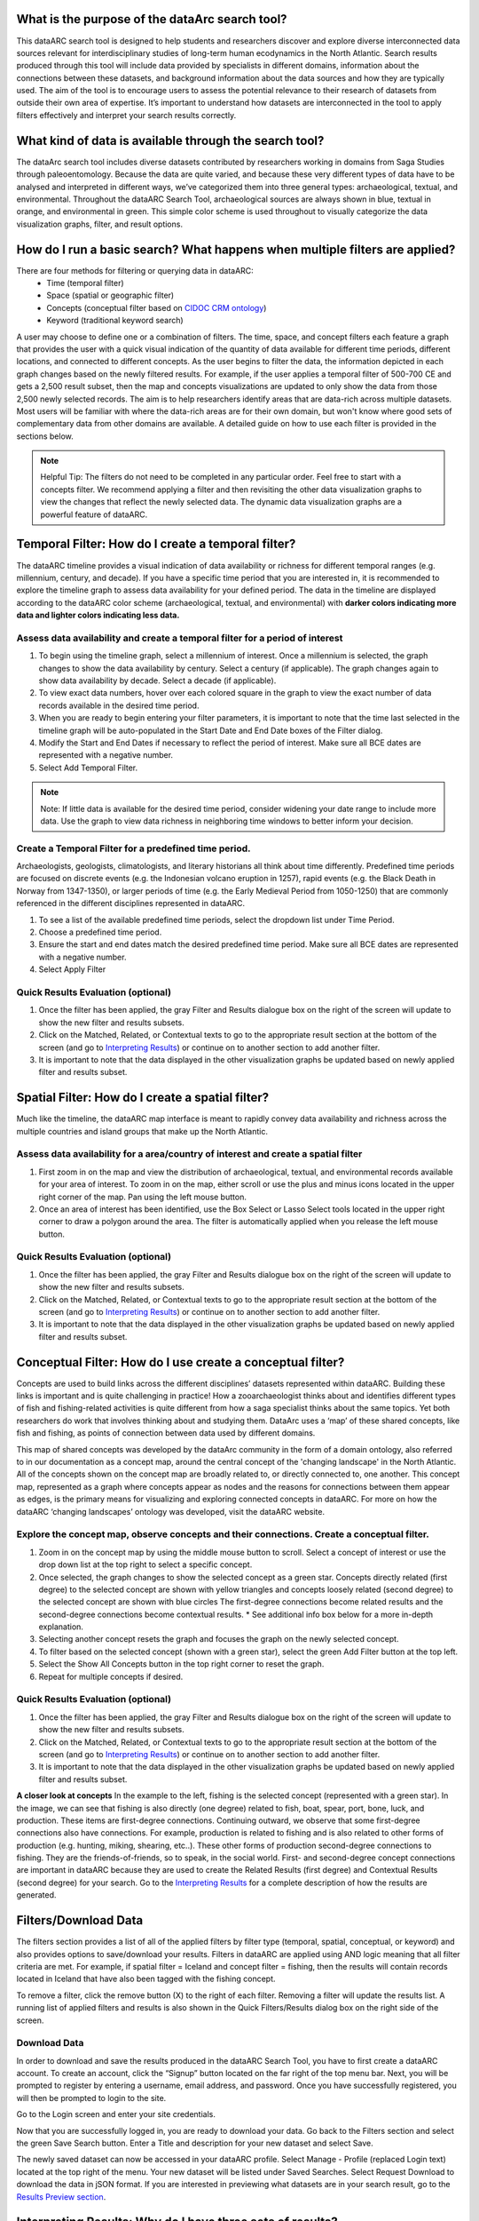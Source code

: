 .. raw:: html

    <style> .bluish {color:#6177aa} </style>
    <style> .orangish {color:#fb804f} </style>
    <style> .greenish {color:#4cb897} </style>
    <style> .concept_green {color:#28a745} </style>
    <style> .concept_blue {color:#007bff} </style>
    <style> .concept_yellow {color:#e8b211} </style>
    
    
.. role:: bluish
.. role:: orangish
.. role:: greenish
.. role:: concept_green
.. role:: concept_blue
.. role:: concept_yellow


What is the purpose of the dataArc search tool?
===============================================
This dataARC search tool is designed to help students and researchers discover and explore diverse interconnected data sources relevant for interdisciplinary studies of long-term human ecodynamics in the North Atlantic. Search results produced through this tool will include data provided by specialists in different domains, information about the connections between these datasets, and background information about the data sources and how they are typically used. The aim of the tool is to encourage users to assess the potential relevance to their research of datasets from outside their own area of expertise. It’s important to understand how datasets are interconnected in the tool to apply filters effectively and interpret your search results correctly. 

.. image:: _static/dataarc.jpg

What kind of data is available through the search tool?
========================================================
The dataArc search tool includes diverse datasets contributed by researchers working in domains from Saga Studies through paleoentomology. Because the data are quite varied, and because these very different types of data have to be analysed and interpreted in different ways, we’ve categorized them into three general types:  archaeological, textual, and environmental.  Throughout the dataARC Search Tool, archaeological sources are always shown in blue, textual in orange, and environmental in green.  This simple color scheme is used throughout to visually categorize the data visualization graphs, filter, and result options. 

How do I run a basic search?  What happens when multiple filters are applied?
=============================================================================

There are four methods for filtering or querying data in dataARC:
        -          Time (temporal filter)
        -          Space (spatial or geographic filter)
        -          Concepts (conceptual filter based on `CIDOC CRM ontology <http://www.cidoc-crm.org/>`__)
        -          Keyword (traditional keyword search)
        
A user may choose to define one or a combination of filters.  The time, space, and concept filters each feature a graph that provides the user with a quick visual indication of the quantity of data available for different time periods, different locations, and connected to different concepts.  As the user begins to filter the data, the information depicted in each graph changes based on the newly filtered results.  For example, if the user applies a temporal filter of 500-700 CE and gets a 2,500 result subset, then the map and concepts visualizations are updated to only show the data from those 2,500 newly selected records.  The aim is to help researchers identify areas that are data-rich across multiple datasets. Most users will be familiar with where the data-rich areas are for their own domain, but won't know where good sets of complementary data from other domains are available. A detailed guide on how to use each filter is provided in the sections below.

.. note:: Helpful Tip:  The filters do not need to be completed in any particular order.  Feel free to start with a concepts filter.  We recommend applying a filter and then revisiting the other data visualization graphs to view the changes that reflect the newly selected data.  The dynamic data visualization graphs are a powerful feature of dataARC.

Temporal Filter: How do I create a temporal filter?
=============================================================================
The dataARC timeline provides a visual indication of data availability or richness for different temporal ranges (e.g. millennium, century, and decade).  If you have a specific time period that you are interested in, it is recommended to explore the timeline graph to assess data availability for your defined period.  The data in the timeline are displayed according to the dataARC color scheme (:bluish:`archaeological`, :orangish:`textual`, and :greenish:`environmental`) with **darker colors indicating more data and lighter colors indicating less data.**  

.. image:: _static/timeline.jpg

Assess data availability and create a temporal filter for a period of interest
-------------------------------------------------------------------------------

1.  To begin using the timeline graph, select a millennium of interest.  Once a millennium is selected, the graph changes to show the data availability by century.  Select a century (if applicable).  The graph changes again to show data availability by decade.  Select a decade (if applicable).

2.  To view exact data numbers, hover over each colored square in the graph to view the exact number of data records available in the desired time period.  

3.  When you are ready to begin entering your filter parameters, it is important to note that the time last selected in the timeline graph will be auto-populated in the Start Date and End Date boxes of the Filter dialog.

4.  Modify the Start and End Dates if necessary to reflect the period of interest.  Make sure all BCE dates are represented with a negative number.

5.  Select Add Temporal Filter. 

.. note:: Note:  If little data is available for the desired time period, consider widening your date range to include more data.  Use the graph to view data richness in neighboring time windows to better inform your decision.

Create a Temporal Filter for a predefined time period. 
---------------------------------------------------------

Archaeologists, geologists, climatologists, and literary historians all think about time differently. Predefined time periods are focused on discrete events (e.g. the Indonesian volcano eruption in 1257), rapid events (e.g. the Black Death in Norway from 1347-1350), or larger periods of time (e.g. the Early Medieval Period from 1050-1250) that are commonly referenced in the different disciplines represented in dataARC.  

1.  To see a list of the available predefined time periods,  select the dropdown list under Time Period.

2.  Choose a predefined time period. 

3.  Ensure the start and end dates match the desired predefined time period. Make sure all BCE dates are represented with a negative number.

4.  Select Apply Filter


Quick Results Evaluation (optional)
--------------------------------
.. image:: _static/filter_box.jpg
   :width: 400
   :class: align-left
   
1.  Once the filter has been applied, the gray Filter and Results dialogue box on the right of the screen will update to show the new filter and results subsets.

2.  Click on the Matched, Related, or Contextual texts to go to the appropriate result section at the bottom of the screen (and go to `Interpreting Results <#interpreting-results-why-do-i-have-three-sets-of-results>`__)  or continue on to another section to add another filter.

3.  It is important to note that the data displayed in the other visualization graphs be updated based on newly applied filter and results subset. 


Spatial Filter: How do I create a spatial filter?
===================================================================

Much like the timeline, the dataARC map interface is meant to rapidly convey data availability and richness across the multiple countries and island groups that make up the North Atlantic.

.. image:: _static/maps.jpg

Assess data availability for a area/country of interest and create a spatial filter
--------------------------------------------------------------------------------------
1.  First zoom in on the map and view the distribution of :bluish:`archaeological`, :orangish:`textual`, and :greenish:`environmental` records available for your area of interest. To zoom in on the map, either scroll or use the plus and minus icons located in the upper right corner of the map.  Pan using the left mouse button.

2.  Once an area of interest has been identified, use the Box Select or Lasso Select tools located in the upper right corner to draw a polygon around the area.   The filter is automatically applied when you release the left mouse button.


Quick Results Evaluation (optional)
--------------------------------
1.  Once the filter has been applied, the gray Filter and Results dialogue box on the right of the screen will update to show the new filter and results subsets.

2.  Click on the Matched, Related, or Contextual texts to go to the appropriate result section at the bottom of the screen (and go to `Interpreting Results <#interpreting-results-why-do-i-have-three-sets-of-results>`__) or continue on to another section to add another filter.

3.  It is important to note that the data displayed in the other visualization graphs be updated based on newly applied filter and results subset. 


Conceptual Filter: How do I use  create a conceptual filter?
================================================================================

Concepts are used to build links across the different disciplines’ datasets represented within dataARC. Building these links is important and is quite challenging in practice! How a zooarchaeologist thinks about and identifies different types of fish and fishing-related activities is quite different from how a saga specialist thinks about the same topics. Yet both researchers do work that involves thinking about and studying them. DataArc uses a ‘map’ of these shared concepts, like fish and fishing, as points of connection between data used by different domains.

This map of shared concepts was developed by the dataArc community in the form of a domain ontology, also referred to in our documentation as a concept map, around the central concept of the 'changing landscape' in the North Atlantic. All of the concepts shown on the concept map are broadly related to, or directly connected to, one another.  This concept map, represented as a graph where concepts appear as nodes and the reasons for connections between them appear as edges, is the primary means for visualizing and exploring connected concepts in dataARC. For more on how the dataARC ‘changing landscapes’ ontology was developed, visit the dataARC website. 

.. image:: _static/concept.jpg

Explore the concept map, observe concepts and their connections.  Create a conceptual filter.
------------------------------------------------------------------------------------------------

1.  Zoom in on the concept map by using the middle mouse button to scroll.  Select a concept of interest or use the drop down list at the top right to select a specific concept.

2.  Once selected, the graph changes to show the selected concept as a green star.  Concepts directly related (first degree) to the selected concept are shown with yellow triangles and concepts loosely related (second degree) to the selected concept are shown with blue circles  The first-degree connections become related results and the second-degree connections become contextual results.  * See additional info box below for a more in-depth explanation. 

3.  Selecting another concept resets the graph and focuses the graph on the newly selected concept.  

4.  To filter based on the selected concept (shown with a green star), select the green Add Filter button at the top left.  

5.  Select the Show All Concepts button in the top right corner to reset the graph.

6.  Repeat for multiple concepts if desired. 


Quick Results Evaluation (optional)
--------------------------------
1.  Once the filter has been applied, the gray Filter and Results dialogue box on the right of the screen will update to show the new filter and results subsets.

2.  Click on the Matched, Related, or Contextual texts to go to the appropriate result section at the bottom of the screen (and go to `Interpreting Results <#interpreting-results-why-do-i-have-three-sets-of-results>`__) or continue on to another section to add another filter.

3.  It is important to note that the data displayed in the other visualization graphs be updated based on newly applied filter and results subset. 


.. image:: _static/fishing2.jpg
   :width: 350
   :class: align-left

**A closer look at concepts**
In the example to the left, fishing is the selected concept (represented with a green star).  In the image, we can see that fishing is also directly (one degree) related to fish, boat, spear, port, bone, luck, and production. These items are first-degree connections.  Continuing outward, we observe that some first-degree connections also have connections.  For example, production is related to fishing and is also related to other forms of production (e.g. hunting, miking, shearing, etc..). These other forms of production second-degree connections to fishing.  They are the friends-of-friends, so to speak, in the social world.  First- and second-degree concept connections are important in dataARC because they are used to create the Related Results (first degree) and Contextual Results (second degree) for your search. Go to the  `Interpreting Results <#interpreting-results-why-do-i-have-three-sets-of-results>`__ for a complete description of how the results are generated.
   
Filters/Download Data
========================

.. image:: _static/filters.jpg

The filters section provides a list of all of the applied filters by filter type (temporal, spatial, conceptual, or keyword) and also provides options to save/download your results.  Filters in dataARC are applied using AND logic meaning that all filter criteria are met.  For example, if spatial filter = Iceland and concept filter = fishing, then the results will contain records located in Iceland that have also been tagged with the fishing concept.  

To remove a filter, click the remove button (X) to the right of each filter. Removing a filter will update the results list.   A running list of applied filters and results is also shown in the Quick Filters/Results dialog box on the right side of the screen.

Download Data
--------------

In order to download and save the results produced in the dataARC Search Tool, you have to first create a dataARC account.  To create an account, click the “Signup” button located on the far right of the top menu bar.  Next, you will be prompted to register by entering a username, email address, and password.  Once you have successfully registered, you will then be prompted to login to the site.

.. image:: _static/register.jpg

Go to the Login screen and enter your site credentials.

Now that you are successfully logged in, you are ready to download your data.  Go back to the Filters section and select the green Save Search button. Enter a Title and description for your new dataset and select Save.  

.. image:: _static/SaveSearch.jpg

The newly saved dataset can now be accessed in your dataARC profile.  Select Manage - Profile (replaced Login text) located at the top right of the menu.  Your new dataset will be listed under Saved Searches.   Select Request Download to download the data in jSON format.  If you are interested in previewing what datasets are in your search result, go to the `Results Preview section <#results----preview-the-data-before-you-download below>`__.   

Interpreting Results: Why do I have three sets of results?   
===============================================================

The results section consists of three sections of results (matched, related, and contextual) that are grouped into :bluish:`archaeological`, :orangish:`textual`, and :greenish:`environmental` categories. The matched results are the number of data records directly returned from the applied filter(s).  Related and contextual results are the first- and second-degree concept connections identified in the matched results subset. Refer to the Additional Info box in the “How do I create a conceptual fitler?” section above for a more detailed discussion of first-degree (related) and second-degree (contextual) connections.

.. image:: _static/results.jpg

Results (Matched Results)
---------------
The Results section displays **the number of records directly returned from one or more applied filter(s)**.  A simple filter example of “Time equals 500-700 CE” would return all data records with a date within the range of “500 - 700 CE.” These records are matched results.  

Related and Contextual Results
-------------------------------
Related and contextual results are linked **conceptually** to the matched results.  These result sets contain the data that are linked to first-degree (related) and second-degree (contextual) connections of the concepts included in the matched result subset.  This is explained in greater detail below and applies to any combination of temporal, spatial, and keyword filters.  When a concept filter is applied (individually or in combination with another filter), the related and contextual are the first-degree (related) and second-degree (contextual) concept connections of only the selected concept.  

Let’s revisit the first filter example, Temporal filter (500-700 CE).  Conveniently, dataARC has the visualization tools built-in to help convey how related and contextual results work.   After applying “Temporal filter (500-700 CE)”, scroll down to the Concepts map and view all of the selected concepts pertaining to the new record subset.  In the example shown below, lets say that there are 3500 results and that those results share 50 concepts.  Those 50 shared concepts referred to as "matched concepts" are depicted as :concept_green:`green circles` in the Concept graph. The related results are the first degree connections of the matched concepts depicted as :concept_yellow:`yellow triangles` and the contextual results are the second degree connections of the matched concepts depicted as :concept_blue:`blue circles`.  

.. image:: _static/updated_concepts.jpg

Because of the extreme interrelated nature of the data, a first degree connection can also be a matched concept if multiple conceptual filters are applied.  Therefore to avoid data duplication, all matched results are removed from the related results subset.  And all matched results and related results are removed from the contextual results subset.   
Therefore the matched results, related results, and contextual results for the temporal filter of “Time = 500-700 CE” are as follows:

**Temporal filter (500-700 CE)**
 
* **Matched results:**  All data records with a date within the range of 500 - 700 CE.  These results have concepts attached to them referred to as matched concepts.

* **Related results:**  All data records with concepts identified as first degree connections of the matched concepts LESS the matched results

* **Contextual results:**  All data records with concepts identified as second degree connections of the original matched concepts LESS the related results AND LESS the matched results 

It is important to note that related and contextual results are produced in the same manner for any combination of temporal, spatial, and keyword filters however when a concept filter is also added, then the related and contextual results will only apply to the selected concept(s).  Let’s add a Concept Filter = Fishing to the filter example above.

**Temporal filter (500-700 CE) AND Concept Filter (Fishing)**

* **Matched results:** All data records with a date within the range of 500 - 700 CE and tagged with the “fishing” concept

* **Related results:**  All data records with concepts identified as first degree connections of the  “fishing” concept LESS the matched results

* **Contextual results:** All data records with concepts identified as second degree connections of the  “fishing” concept LESS the related results AND LESS the matched results.

.. note:: Related and contextual results are the first-degree (related) and second-degree (contextual) concept connections for a selected concept or for the pool of matched concepts that have been identified from any combination of temporal, spatial, and keyword filters.  

Why are related and contextual results important? 
--------------------------------------------------

The dataArc search tool was created to support intentionally interdisciplinary data discovery. Related and contextual results are important when searching interdisciplinary data and researching interdisciplinary topics.

Each dataset in dataArc is mapped to the community’s set of shared concepts by its contributor, who is an expert in a specific discipline and has a broad familiarity with the other disciplines represented in our tool. Different data contributors will have different ideas about which concepts their data speaks to most directly. This is quite normal, even inevitable! Different disciplines prioritise different concepts and these priorities change as research trends shift over time. An unintended outcome of this situation is that a search on any given concept will become discipline specific. The aim of the dataArc search tool is to encourage interdisciplinary search and to help its users to see connections and find data across these conceptual divides between specialisms and disciplines.

Let’s explore this with an example:

A specialist in Saga Studies might feel confident that some of her data is directly relevant to studies of production, but not feel confident that it provides direct evidence for animal husbandry. A zooarchaeologist might think that some of his data speaks directly to animal husbandry, but that the concept of production is too broad to be useful. These two researchers won’t map their data to the same concepts. This means that a search on any given concept will  likely miss out relevant data from other disciplines because of basic gaps in their core vocabularies and how researchers trained in them think about their data. 
 
While our experts in this example will (for good reasons) map their data to the concepts to which it speaks with the most fidelity, they’ll agree that the concepts of production and animal husbandry are directly connected. This agreement has been captured in the concept map.

A second zooarchaeologist using the dataArc search tool would likely search using the concept animal husbandry because he shares a disciplinary background and vocabulary with the other zooarchaeologist. To help this second zooarchaeologist to discover the saga studies data, which might be relevant to his research question, the dataArc search tool presents results connected to topics the interdisciplinary community thinks are closely related - bridging disciplinary divides created when we search using our own discipline’s ‘obvious’ default terms. 
---
In the dataArc search tool, the most directly connected concepts and their mapped data are one-degree away on the concept map. Less connected but still potentially relevant concepts and their mapped data are two-degrees away. 

Why not just group all the direct, related and contextual results together?
---------------------------------------------------------------------------

The dataArc search tool could, of course, group together all the results, rather than splitting them out based on how closely, conceptually speaking, they are related to the original search term. We’ve chosen to structure the results by how closely they are connected to the original search term, and to expose the explanations of these connections to help users to understand how experts from diverse domains have assessed the relevance of their data to shared different concepts. 

Because the data and disciplines collected together through the dataArc search tool are so diverse, it’s likely that as a user you will encounter data with which you’re really quite unfamiliar and find yourself uncertain about how relevant it is to your original search terms and what that relevance might be. The ‘direct’, ‘related’ and ‘contextual’ tiers of search results indicate the degree of relevance. 
 
Results -  Preview the data before you download
------------------------------------------------

Before you download your data, you can preview the different datasets returned from your search filters in the Results section. The results are grouped by the :bluish:`archaeological`, :orangish:`textual`, and :greenish:`environmental` classification used throughout the site with the number of records returned listed under each category. The different datasets and the number of records returned in each dataset are also listed under each category. To view the records returned, click on the dataset name.  Once in the dataset view window, you can view individual records and also basic metadata about the project and the dataset fields.  When you are ready to to download your data results, return to the Filters/Data Download section.    
 


 
  

